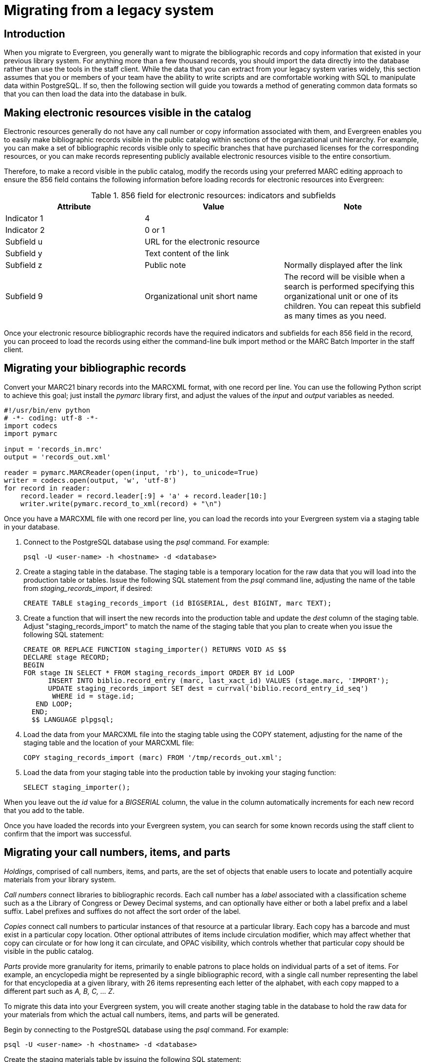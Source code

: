 Migrating from a legacy system
==============================

Introduction
------------

When you migrate to Evergreen, you generally want to migrate the bibliographic
records and copy information that existed in your previous library system. For
anything more than a few thousand records, you should import the data directly
into the database rather than use the tools in the staff client. While the data
that you can extract from your legacy system varies widely, this section
assumes that you or members of your team have the ability to write scripts and
are comfortable working with SQL to manipulate data within PostgreSQL. If so,
then the following section will guide you towards a method of generating common
data formats so that you can then load the data into the database in bulk.

Making electronic resources visible in the catalog
--------------------------------------------------
Electronic resources generally do not have any call number or copy information
associated with them, and Evergreen enables you to easily make bibliographic
records visible in the public catalog within sections of the organizational
unit hierarchy. For example, you can make a set of bibliographic records
visible only to specific branches that have purchased licenses for the
corresponding resources, or you can make records representing publicly
available electronic resources visible to the entire consortium.

Therefore, to make a record visible in the public catalog, modify the records
using your preferred MARC editing approach to ensure the 856 field contains the
following information before loading records for electronic resources into
Evergreen:

.856 field for electronic resources: indicators and subfields
[width="100%",options="header"]
|=============================================================================
|Attribute   | Value | Note
|Indicator 1 |4      |
|Indicator 2 |0 or 1 |
|Subfield u  |URL for the electronic resource |
|Subfield y  |Text content of the link |
|Subfield z  |Public note | Normally displayed after the link
|Subfield 9  |Organizational unit short name | The record will be visible when
  a search is performed specifying this organizational unit or one of its
  children. You can repeat this subfield as many times as you need.
|=============================================================================

Once your electronic resource bibliographic records have the required
indicators and subfields for each 856 field in the record, you can proceed to
load the records using either the command-line bulk import method or the MARC
Batch Importer in the staff client.

Migrating your bibliographic records
------------------------------------
Convert your MARC21 binary records into the MARCXML format, with one record per
line. You can use the following Python script to achieve this goal; just
install the _pymarc_ library first, and adjust the values of the _input_ and
_output_ variables as needed.

[source,python]
------------------------------------------------------------------------------
#!/usr/bin/env python
# -*- coding: utf-8 -*-
import codecs
import pymarc

input = 'records_in.mrc'
output = 'records_out.xml'

reader = pymarc.MARCReader(open(input, 'rb'), to_unicode=True)
writer = codecs.open(output, 'w', 'utf-8')
for record in reader:
    record.leader = record.leader[:9] + 'a' + record.leader[10:]
    writer.write(pymarc.record_to_xml(record) + "\n")
------------------------------------------------------------------------------

Once you have a MARCXML file with one record per line, you can load the records
into your Evergreen system via a staging table in your database.

. Connect to the PostgreSQL database using the _psql_ command. For example:
+
------------------------------------------------------------------------------
psql -U <user-name> -h <hostname> -d <database>
------------------------------------------------------------------------------
+
. Create a staging table in the database. The staging table is a temporary
  location for the raw data that you will load into the production table or
  tables. Issue the following SQL statement from the _psql_ command line,
  adjusting the name of the table from _staging_records_import_, if desired:
+
[source,sql]
------------------------------------------------------------------------------
CREATE TABLE staging_records_import (id BIGSERIAL, dest BIGINT, marc TEXT);
------------------------------------------------------------------------------
+
. Create a function that will insert the new records into the production table
  and update the _dest_ column of the staging table. Adjust
  "staging_records_import" to match the name of the staging table that you plan
  to create when you issue the following SQL statement:
+
[source,sql]
------------------------------------------------------------------------------
CREATE OR REPLACE FUNCTION staging_importer() RETURNS VOID AS $$
DECLARE stage RECORD;
BEGIN
FOR stage IN SELECT * FROM staging_records_import ORDER BY id LOOP
      INSERT INTO biblio.record_entry (marc, last_xact_id) VALUES (stage.marc, 'IMPORT');
      UPDATE staging_records_import SET dest = currval('biblio.record_entry_id_seq') 
       WHERE id = stage.id;
   END LOOP;
  END;
  $$ LANGUAGE plpgsql;
------------------------------------------------------------------------------
+
. Load the data from your MARCXML file into the staging table using the COPY
  statement, adjusting for the name of the staging table and the location of
  your MARCXML file:
+
[source,sql]
------------------------------------------------------------------------------
COPY staging_records_import (marc) FROM '/tmp/records_out.xml';
------------------------------------------------------------------------------
+
. Load the data from your staging table into the production table by invoking
  your staging function:
+
[source,sql]
------------------------------------------------------------------------------
SELECT staging_importer();
------------------------------------------------------------------------------

When you leave out the _id_ value for a _BIGSERIAL_ column, the value in the
column automatically increments for each new record that you add to the table.

Once you have loaded the records into your Evergreen system, you can search for
some known records using the staff client to confirm that the import was
successful.

Migrating your call numbers, items, and parts
----------------------------------------------
'Holdings', comprised of call numbers, items, and parts, are the set of
objects that enable users to locate and potentially acquire materials from your
library system.

'Call numbers' connect libraries to bibliographic records. Each call number has a
'label' associated with a classification scheme such as a the Library of Congress
or Dewey Decimal systems, and can optionally have either or both a label prefix
and a label suffix. Label prefixes and suffixes do not affect the sort order of
the label.

'Copies' connect call numbers to particular instances of that resource at a
particular library. Each copy has a barcode and must exist in a particular copy
location. Other optional attributes of items include circulation modifier,
which may affect whether that copy can circulate or for how long it can
circulate, and OPAC visibility, which controls whether that particular copy
should be visible in the public catalog.

'Parts' provide more granularity for items, primarily to enable patrons to
place holds on individual parts of a set of items. For example, an encyclopedia
might be represented by a single bibliographic record, with a single call
number representing the label for that encyclopedia at a given library, with 26
items representing each letter of the alphabet, with each copy mapped to a
different part such as _A, B, C, ... Z_.

To migrate this data into your Evergreen system, you will create another
staging table in the database to hold the raw data for your materials from
which the actual call numbers, items, and parts will be generated.

Begin by connecting to the PostgreSQL database using the _psql_ command. For
example:

------------------------------------------------------------------------------
psql -U <user-name> -h <hostname> -d <database>
------------------------------------------------------------------------------

Create the staging materials table by issuing the following SQL statement:

[source,sql]
------------------------------------------------------------------------------
CREATE TABLE staging_materials (
  bibkey BIGINT,  -- biblio.record_entry_id
  callnum TEXT, -- call number label
  callnum_prefix TEXT, -- call number prefix
  callnum_suffix TEXT, -- call number suffix
  callnum_class TEXT, -- classification scheme
  create_date DATE,
  location TEXT, -- shelving location code
  item_type TEXT, -- circulation modifier code
  owning_lib TEXT, -- org unit code
  barcode TEXT, -- copy barcode
  part TEXT
);
------------------------------------------------------------------------------

For the purposes of this example migration of call numbers, items, and parts,
we assume that you are able to create a tab-delimited file containing values
that map to the staging table properties, with one copy per line. For example,
the following 5 lines demonstrate how the file could look for 5 different
items, with non-applicable attribute values represented by _\N_, and 3 of the
items connected to a single call number and bibliographic record via parts:

------------------------------------------------------------------------------
1   QA 76.76 A3 \N  \N  LC  2012-12-05  STACKS  BOOK    BR1 30007001122620  \N
2   GV 161 V8   Ref.    Juv.    LC  2010-11-11  KIDS    DVD BR2 30007005197073  \N
3   AE 5 E363 1984  \N  \N      LC  1984-01-10  REFERENCE   BOOK    BR1 30007006853385  A
3   AE 5 E363 1984  \N  \N      LC  1984-01-10  REFERENCE   BOOK    BR1 30007006853393  B
3   AE 5 E363 1984  \N  \N      LC  1984-01-10  REFERENCE   BOOK    BR1 30007006853344  C
------------------------------------------------------------------------------

Once your holdings are in a tab-delimited format--which, for the purposes of
this example, we will name _holdings.tsv_--you can import the holdings file
into your staging table. Copy the contents of the holdings file into the
staging table using the _COPY_ SQL statement:

[source,sql]
------------------------------------------------------------------------------
COPY staging_items (bibkey, callnum, callnum_prefix,
  callnum_suffix, callnum_class, create_date, location,
  item_type, owning_lib, barcode, part) FROM 'holdings.tsv';
------------------------------------------------------------------------------

Generate the copy locations you need to represent your holdings:

[source,sql]
------------------------------------------------------------------------------
INSERT INTO asset.copy_location (name, owning_lib)
  SELECT DISTINCT location, 1 FROM staging_materials
  WHERE NOT EXISTS (
    SELECT 1 FROM asset.copy_location
    WHERE name = location
  );
------------------------------------------------------------------------------

Generate the circulation modifiers you need to represent your holdings:

[source,sql]
------------------------------------------------------------------------------
INSERT INTO config.circ_modifier (code, name, description, sip2_media_type)
  SELECT DISTINCT circmod, circmod, circmod, '001'
  FROM staging_materials
  WHERE NOT EXISTS (
    SELECT 1 FROM config.circ_modifier
    WHERE circmod = code
  );
------------------------------------------------------------------------------

Generate the call number prefixes and suffixes you need to represent your
holdings:

[source,sql]
------------------------------------------------------------------------------
INSERT INTO asset.call_number_prefix (owning_lib, label)
  SELECT DISTINCT aou.id, callnum_prefix
  FROM staging_materials sm
    INNER JOIN actor.org_unit aou
      ON aou.shortname = sm.owning_lib
  WHERE NOT EXISTS (
    SELECT 1 FROM asset.call_number_prefix acnp
    WHERE callnum_prefix = acnp.label
      AND aou.id = acnp.owning_lib
  ) AND callnum_prefix IS NOT NULL;

INSERT INTO asset.call_number_suffix (owning_lib, label)
  SELECT DISTINCT aou.id, callnum_suffix
  FROM staging_materials sm
    INNER JOIN actor.org_unit aou
      ON aou.shortname = sm.owning_lib
  WHERE NOT EXISTS (
    SELECT 1 FROM asset.call_number_suffix acns
    WHERE callnum_suffix = acns.label
      AND aou.id = acns.owning_lib
  ) AND callnum_suffix IS NOT NULL;
------------------------------------------------------------------------------

Generate the call numbers for your holdings:

[source,sql]
------------------------------------------------------------------------------
INSERT INTO asset.call_number (
  creator, editor, record, owning_lib, label, prefix, suffix, label_class
)
  SELECT DISTINCT 1, 1, bibkey, aou.id, callnum, acnp.id, acns.id,
  CASE WHEN callnum_class = 'LC' THEN 1
             WHEN callnum_class = 'DEWEY' THEN 2
  END
  FROM staging_materials sm
    INNER JOIN actor.org_unit aou
      ON aou.shortname = owning_lib
    INNER JOIN asset.call_number_prefix acnp
      ON COALESCE(acnp.label, '') = COALESCE(callnum_prefix, '')
    INNER JOIN asset.call_number_suffix acns
      ON COALESCE(acns.label, '') = COALESCE(callnum_suffix, '')
;
------------------------------------------------------------------------------

Generate the items for your holdings:

[source,sql]
------------------------------------------------------------------------------
INSERT INTO asset.copy (
  circ_lib, creator, editor, call_number, location,
 loan_duration, fine_level, barcode
)
  SELECT DISTINCT aou.id, 1, 1, acn.id, acl.id, 2, 2, barcode
  FROM staging_materials sm
    INNER JOIN actor.org_unit aou
      ON aou.shortname = sm.owning_lib
    INNER JOIN asset.copy_location acl
      ON acl.name = sm.location
    INNER JOIN asset.call_number acn
      ON acn.label = sm.callnum
  WHERE acn.deleted IS FALSE
;
------------------------------------------------------------------------------

Generate the parts for your holdings. First, create the set of parts that are
required for each record based on your staging materials table:

[source,sql]
------------------------------------------------------------------------------
INSERT INTO biblio.monograph_part (record, label)
  SELECT DISTINCT bibkey, part
  FROM staging_materials sm
  WHERE part IS NOT NULL AND NOT EXISTS (
    SELECT 1 FROM biblio.monograph_part bmp
    WHERE sm.part = bmp.label
      AND sm.bibkey = bmp.record
  );
------------------------------------------------------------------------------

Now map the parts for each record to the specific items that you added:

[source,sql]
------------------------------------------------------------------------------
INSERT INTO asset.copy_part_map (target_copy, part)
  SELECT DISTINCT acp.id, bmp.id
  FROM staging_materials sm
    INNER JOIN asset.copy acp
      ON acp.barcode = sm.barcode
    INNER JOIN biblio.monograph_part bmp
      ON bmp.record = sm.bibkey
  WHERE part IS NOT NULL
    AND part = bmp.label
    AND acp.deleted IS FALSE
    AND NOT EXISTS (
    SELECT 1 FROM asset.copy_part_map
    WHERE target_copy = acp.id
      AND part = bmp.id
  );
------------------------------------------------------------------------------

At this point, you have loaded your bibliographic records, call numbers, call
number prefixes and suffixes, items, and parts, and your records should be
visible to searches in the public catalog within the appropriate organization
unit scope.
